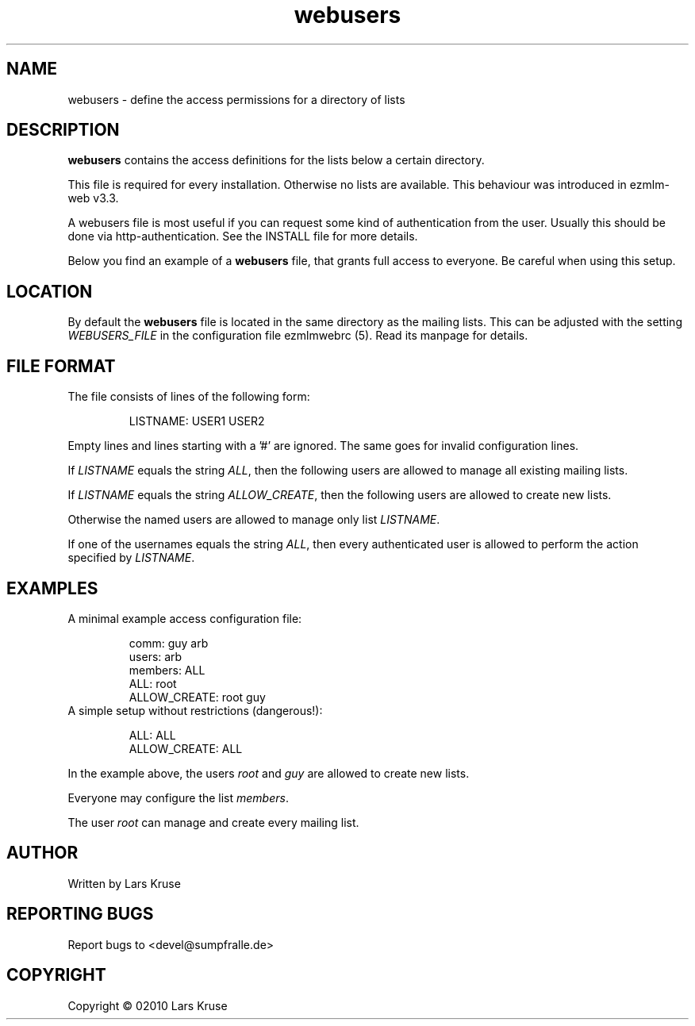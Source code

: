 .TH webusers 5 "January 02010" "ezmlm-web" "access configuration file"
.SH NAME
webusers \- define the access permissions for a directory of lists
.SH DESCRIPTION
.PP
\fBwebusers\fR contains the access definitions for the lists below a certain
directory.
.PP
This file is required for every installation. Otherwise no lists are available.
This behaviour was introduced in ezmlm-web v3.3.
.PP
A webusers file is most useful if you can request some kind of authentication
from the user. Usually this should be done via http-authentication. See
the INSTALL file for more details.
.PP
Below you find an example of a \fBwebusers\fR file, that grants full access to
everyone. Be careful when using this setup.
.SH LOCATION
By default the \fBwebusers\fR file is located in the same directory as the
mailing lists. This can be adjusted with the setting \fIWEBUSERS_FILE\fR in
the configuration file ezmlmwebrc (5). Read its manpage for details.
.SH FILE FORMAT
.IP "The file consists of lines of the following form:"
.sp
LISTNAME: USER1 USER2
.PP
Empty lines and lines starting with a '#' are ignored. The same goes for
invalid configuration lines.
.PP
If \fILISTNAME\fR equals the string \fIALL\fR, then the following users are
allowed to manage all existing mailing lists.
.PP
If \fILISTNAME\fR equals the string \fIALLOW_CREATE\fR, then the following
users are allowed to create new lists.
.PP
Otherwise the named users are allowed to manage only list \fILISTNAME\fR.
.PP
If one of the usernames equals the string \fIALL\fR, then every authenticated
user is allowed to perform the action specified by \fILISTNAME\fR.
.SH EXAMPLES
.IP "A minimal example access configuration file:"
.sp
.nf
comm: guy arb
users: arb
members: ALL
ALL: root
ALLOW_CREATE: root guy
.fi
.IP "A simple setup without restrictions (dangerous!):"
.sp
.nf
ALL: ALL
ALLOW_CREATE: ALL
.fi
.PP
In the example above, the users \fIroot\fR and \fIguy\fR are allowed to create
new lists.
.PP
Everyone may configure the list \fImembers\fR.
.PP
The user \fIroot\fR can manage and create every mailing list.
.SH AUTHOR
Written by Lars Kruse
.SH "REPORTING BUGS"
Report bugs to <devel@sumpfralle.de>
.SH COPYRIGHT
Copyright \(co 02010 Lars Kruse

